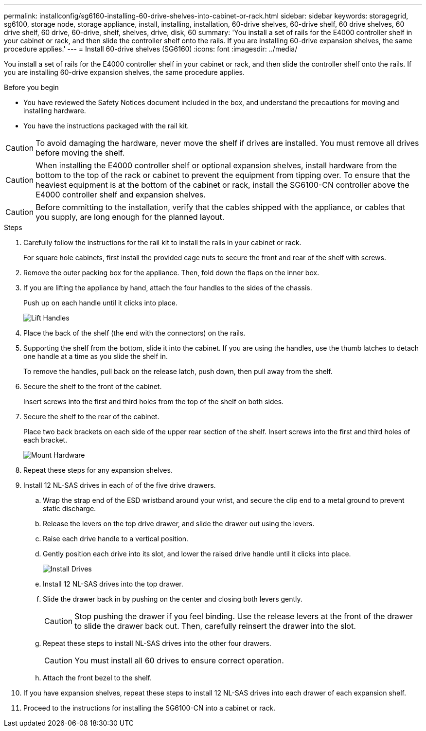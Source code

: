 ---
permalink: installconfig/sg6160-installing-60-drive-shelves-into-cabinet-or-rack.html
sidebar: sidebar
keywords: storagegrid, sg6100, storage node, storage appliance, install, installing, installation, 60-drive shelves, 60-drive shelf, 60 drive shelves, 60 drive shelf, 60 drive, 60-drive, shelf, shelves, drive, disk, 60
summary: 'You install a set of rails for the E4000 controller shelf in your cabinet or rack, and then slide the controller shelf onto the rails. If you are installing 60-drive expansion shelves, the same procedure applies.'
---
= Install 60-drive shelves (SG6160)
:icons: font
:imagesdir: ../media/

[.lead]
You install a set of rails for the E4000 controller shelf in your cabinet or rack, and then slide the controller shelf onto the rails. If you are installing 60-drive expansion shelves, the same procedure applies.

.Before you begin

* You have reviewed the Safety Notices document included in the box, and understand the precautions for moving and installing hardware.
* You have the instructions packaged with the rail kit.

CAUTION: To avoid damaging the hardware, never move the shelf if drives are installed. You must remove all drives before moving the shelf.

CAUTION: When installing the E4000 controller shelf or optional expansion shelves, install hardware from the bottom to the top of the rack or cabinet to prevent the equipment from tipping over. To ensure that the heaviest equipment is at the bottom of the cabinet or rack, install the SG6100-CN controller above the E4000 controller shelf and expansion shelves.

CAUTION: Before committing to the installation, verify that the cables shipped with the appliance, or cables that you supply, are long enough for the planned layout.

.Steps

. Carefully follow the instructions for the rail kit to install the rails in your cabinet or rack.
+
For square hole cabinets, first install the provided cage nuts to secure the front and rear of the shelf with screws.

. Remove the outer packing box for the appliance. Then, fold down the flaps on the inner box.
. If you are lifting the appliance by hand, attach the four handles to the sides of the chassis.
+
Push up on each handle until it clicks into place.
+
image::../media/lift_handles.gif[Lift Handles]

. Place the back of the shelf (the end with the connectors) on the rails.
. Supporting the shelf from the bottom, slide it into the cabinet. If you are using the handles, use the thumb latches to detach one handle at a time as you slide the shelf in.
+
To remove the handles, pull back on the release latch, push down, then pull away from the shelf.

. Secure the shelf to the front of the cabinet.
+
Insert screws into the first and third holes from the top of the shelf on both sides.

. Secure the shelf to the rear of the cabinet.
+
Place two back brackets on each side of the upper rear section of the shelf. Insert screws into the first and third holes of each bracket.
+
image::../media/mount_hardware.gif[Mount Hardware]

. Repeat these steps for any expansion shelves.
. Install 12 NL-SAS drives in each of of the five drive drawers.
.. Wrap the strap end of the ESD wristband around your wrist, and secure the clip end to a metal ground to prevent static discharge.
.. Release the levers on the top drive drawer, and slide the drawer out using the levers.
.. Raise each drive handle to a vertical position.
.. Gently position each drive into its slot, and lower the raised drive handle until it clicks into place.
+
image::../media/install_drives_in_e2860.gif[Install Drives]

.. Install 12 NL-SAS drives into the top drawer.
.. Slide the drawer back in by pushing on the center and closing both levers gently.
+
CAUTION: Stop pushing the drawer if you feel binding. Use the release levers at the front of the drawer to slide the drawer back out. Then, carefully reinsert the drawer into the slot.

.. Repeat these steps to install NL-SAS drives into the other four drawers.
+
CAUTION: You must install all 60 drives to ensure correct operation.

.. Attach the front bezel to the shelf.
. If you have expansion shelves, repeat these steps to install 12 NL-SAS drives into each drawer of each expansion shelf.
. Proceed to the instructions for installing the SG6100-CN into a cabinet or rack.